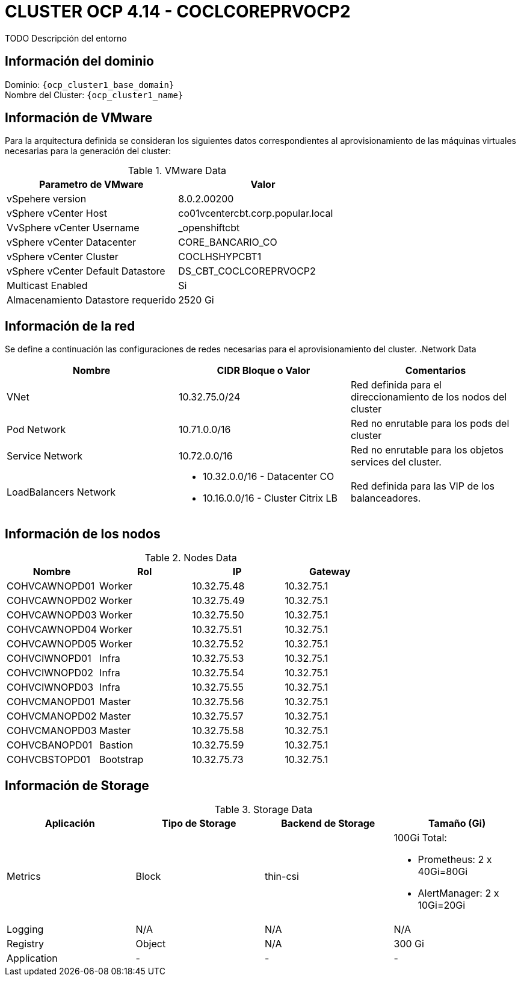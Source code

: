 = CLUSTER OCP 4.14 - COCLCOREPRVOCP2
TODO Descripción del entorno

== Información del dominio

Dominio: `{ocp_cluster1_base_domain}` +
Nombre del Cluster: `{ocp_cluster1_name}`

== Información de VMware
Para la arquitectura definida se consideran los siguientes datos correspondientes al aprovisionamiento de las máquinas virtuales necesarias para la generación del cluster:

.VMware Data
[options="header"]
|===
|Parametro de VMware | Valor

|vSpehere version
|8.0.2.00200

|vSphere vCenter Host
|co01vcentercbt.corp.popular.local

|VvSphere vCenter Username
|_openshiftcbt

|vSphere vCenter Datacenter
|CORE_BANCARIO_CO

|vSphere vCenter Cluster
|COCLHSHYPCBT1

|vSphere vCenter Default Datastore
|DS_CBT_COCLCOREPRVOCP2

|Multicast Enabled
|Si

|Almacenamiento Datastore requerido
|2520 Gi

|===

== Información de la red
Se define a continuación las configuraciones de redes necesarias para el aprovisionamiento del cluster. 
.Network Data
[options="header"]
|===
|Nombre | CIDR Bloque o Valor | Comentarios

|VNet
|10.32.75.0/24
|Red definida para el direccionamiento de los nodos del cluster

|Pod Network
|10.71.0.0/16
|Red no enrutable para los pods del cluster

|Service Network
|10.72.0.0/16
|Red no enrutable para los objetos services del cluster.

|LoadBalancers Network
a|
- 10.32.0.0/16 - Datacenter CO
- 10.16.0.0/16 - Cluster Citrix LB 
|Red definida para las VIP de los balanceadores.

|===

== Información de los nodos

.Nodes Data
[options="header"]
|===
|Nombre |Rol |IP |Gateway

|COHVCAWNOPD01
|Worker
|10.32.75.48
|10.32.75.1

|COHVCAWNOPD02
|Worker
|10.32.75.49
|10.32.75.1

|COHVCAWNOPD03
|Worker
|10.32.75.50
|10.32.75.1

|COHVCAWNOPD04
|Worker
|10.32.75.51
|10.32.75.1

|COHVCAWNOPD05
|Worker
|10.32.75.52
|10.32.75.1

|COHVCIWNOPD01
|Infra
|10.32.75.53
|10.32.75.1

|COHVCIWNOPD02
|Infra
|10.32.75.54
|10.32.75.1

|COHVCIWNOPD03
|Infra
|10.32.75.55
|10.32.75.1

|COHVCMANOPD01
|Master
|10.32.75.56
|10.32.75.1

|COHVCMANOPD02
|Master
|10.32.75.57
|10.32.75.1

|COHVCMANOPD03
|Master
|10.32.75.58
|10.32.75.1

|COHVCBANOPD01
|Bastion
|10.32.75.59
|10.32.75.1

|COHVCBSTOPD01
|Bootstrap
|10.32.75.73
|10.32.75.1

|===



== Información de Storage

.Storage Data
[options="header"]
|===
|Aplicación |Tipo de Storage  |Backend de Storage |Tamaño (Gi)

|Metrics
|Block
|thin-csi
a| 100Gi Total:

* Prometheus: 2 x 40Gi=80Gi 
* AlertManager: 2 x 10Gi=20Gi

|Logging
|N/A
|N/A
|N/A

|Registry
|Object
|N/A
|300 Gi

|Application
|-
|-
|-
|===
